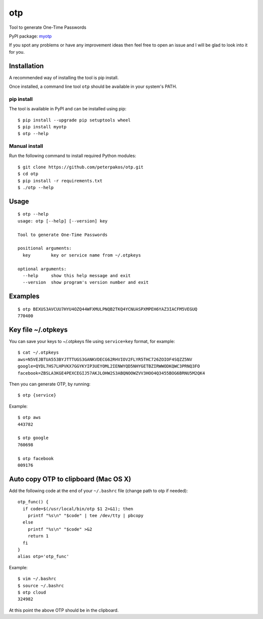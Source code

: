 otp
===

Tool to generate One-Time Passwords

PyPI package: `myotp <https://pypi.python.org/pypi/myotp>`__

If you spot any problems or have any improvement ideas then feel free to
open an issue and I will be glad to look into it for you.

Installation
------------

A recommended way of installing the tool is pip install.

Once installed, a command line tool ``otp`` should be available in your
system's PATH.

pip install
~~~~~~~~~~~

The tool is available in PyPI and can be installed using pip:

::

    $ pip install --upgrade pip setuptools wheel
    $ pip install myotp
    $ otp --help

Manual install
~~~~~~~~~~~~~~

Run the following command to install required Python modules:

::

    $ git clone https://github.com/peterpakos/otp.git
    $ cd otp
    $ pip install -r requirements.txt
    $ ./otp --help

Usage
-----

::

    $ otp --help
    usage: otp [--help] [--version] key

    Tool to generate One-Time Passwords

    positional arguments:
      key        key or service name from ~/.otpkeys

    optional arguments:
      --help     show this help message and exit
      --version  show program's version number and exit

Examples
--------

::

    $ otp BEXUS3AVCUU7HYU4OZQ44WFXMULPNQB2TKQ4YCNUASPXMPEH6YAZ3IACFM5VEGUQ
    770400

.. key-file-otpkeys:

Key file ~/.otpkeys
-------------------

You can save your keys to ~/.otpkeys file using ``service=key`` format,
for example:

::

    $ cat ~/.otpkeys
    aws=N5VEJBTUA553BYJTTTUGS3GANKVDECG62RHVIOV2FLYR5THC726ZOIOF4SQZZ5NV
    google=QYDL7HS7LHPVKX7GGYKYIP3UEYOML2IENWYQD5NHYGETBZIRWWODKQWC3PRNQ3FO
    facebook=ZBSLA3KGE4PEXCEGIJ57AKJLOHW2S3ABQNOOWZVV3HOO4Q3455BOG6BRNU5M2QK4

Then you can generate OTP, by running:

::

    $ otp {service}

Example:

::

    $ otp aws
    443782

    $ otp google
    760698

    $ otp facebook
    009176

Auto copy OTP to clipboard (Mac OS X)
-------------------------------------

Add the following code at the end of your ``~/.bashrc`` file (change
path to otp if needed):

::

    otp_func() {
      if code=$(/usr/local/bin/otp $1 2>&1); then
        printf "%s\n" "$code" | tee /dev/tty | pbcopy
      else
        printf "%s\n" "$code" >&2
        return 1
      fi
    }
    alias otp='otp_func'

Example:

::

    $ vim ~/.bashrc
    $ source ~/.bashrc
    $ otp cloud
    324982

At this point the above OTP should be in the clipboard.


